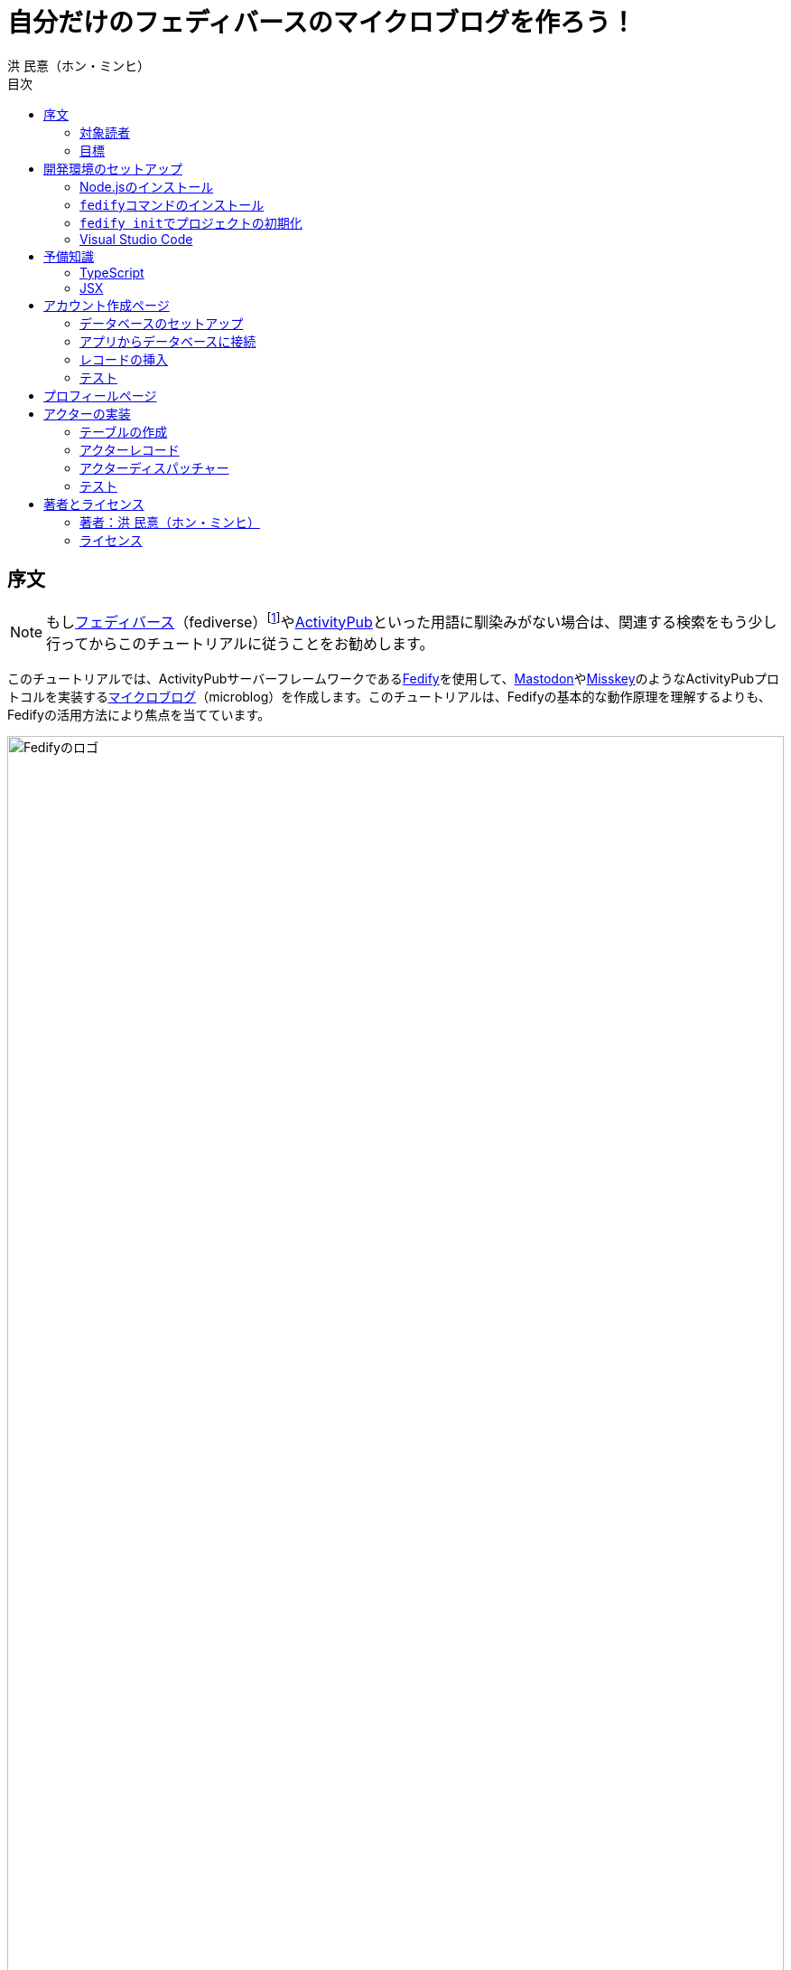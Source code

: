= 自分だけのフェディバースのマイクロブログを作ろう！
洪 民憙（ホン・ミンヒ）
:doctype: book
:lang: ja
:scripts: cjk
:experimental:
:toc:
:toc-title: 目次
:imagesdir: ./images

== 序文

NOTE: もしlink:https://ja.wikipedia.org/wiki/Fediverse[フェディバース]（fediverse）footnote:[Mastodon、Misskey、Lemmy、Pixelfed、PeerTubeなど、フェディバースのネットワークのいくつかはすでにご存知かもしれない。]やlink:https://activitypub.rocks/[ActivityPub]といった用語に馴染みがない場合は、関連する検索をもう少し行ってからこのチュートリアルに従うことをお勧めします。

このチュートリアルでは、ActivityPubサーバーフレームワークであるlink:https://fedify.dev/[Fedify]を使用して、link:https://joinmastodon.org/ja[Mastodon]やlink:https://misskey-hub.net/ja/[Misskey]のようなActivityPubプロトコルを実装するlink:https://ja.wikipedia.org/wiki/%E3%83%9F%E3%83%8B%E3%83%96%E3%83%AD%E3%82%B0[マイクロブログ]（microblog）を作成します。このチュートリアルは、Fedifyの基本的な動作原理を理解するよりも、Fedifyの活用方法により焦点を当てています。

.Fedifyのロゴ
image::logo.svg[Fedifyのロゴ,width=100%,align=center]

Fedifyは、ActivityPubやその他の標準規格（総称して「フェディバース」と呼ばれる）を利用した連合サーバーアプリを作る為のTypeScriptライブラリです。連合サーバーアプリを作る際の複雑さやボイラプレートコードを排除し、ビジネスロジックやユーザーエクスペリエンスに集中できる様にすることを目的としています。

Fedifyプロジェクトについてもっとお知りになりたい方は、以下の資料をご覧ください：

- ウェブサイト：<https://fedify.dev/>
- GitHub：<https://github.com/dahlia/fedify>
- APIリファレンス：<https://jsr.io/@fedify/fedify>
- 使用例：<https://github.com/dahlia/fedify/tree/main/examples>

ご質問、ご提案、フィードバックなどございましたら、お気軽にlink:https://github.com/dahlia/fedify/discussions[GitHub Discussions]にご参加いただくか、フェディバースのlink:https://hollo.social/@fedify[@fedify@hollo.social]（日本語対応）までご連絡ください！

=== 対象読者

このチュートリアルは、Fedifyを学んでActivityPubサーバーソフトウェアを作ってみたい方を対象としています。

HTMLやHTTPを使用してウェブアプリケーションを作成した経験があり、コマンドラインインターフェース、SQL、JSON、基本的なJavaScriptなどを理解していることを前提としています。ただし、TypeScriptやJSX、ActivityPub、Fedifyについては、このチュートリアルで必要な範囲で説明しますので、知らなくても大丈夫です。

ActivityPubソフトウェアを作成した経験は必要ありませんが、MastodonやMisskeyのようなActivityPubソフトウェアを少なくとも1つは使用したことがあることを想定しています。そうすることで、私たちが何を作ろうとしているのかをイメージしやすくなります。

=== 目標

このチュートリアルでは、Fedifyを使用してActivityPubを通じて他の連合ソフトウェアやサービスと通信可能な個人用マイクロブログを作成します。このソフトウェアには以下の機能が含まれます：

- ユーザーは1つのアカウントのみ作成できます。
- フェディバース内の他のアカウントがユーザーをフォローできます。
- フォロワーはユーザーのフォローを開始したり、やめたりできます。
- ユーザーは自分のフォロワーリストを閲覧できます。
- ユーザーは投稿を作成できます。
- ユーザーの投稿はフェディバース内のフォロワーに表示されます。
- ユーザーはフェディバース内の他のアカウントをフォローできます。
- ユーザーは自分がフォローしているアカウントのリストを閲覧できます。
- ユーザーは自分がフォローしているアカウントが作成した投稿を時系列順のリストで閲覧できます。

チュートリアルを単純化するために、以下の機能制約を設けています：

- アカウントプロフィール（自己紹介文、画像など）は設定できません。
- 一度作成したアカウントは削除できません。
- 一度投稿した内容は編集や削除ができません。
- 一度フォローした他のアカウントのフォローを解除することはできません。
- いいね、共有、コメント機能はありません。
- 検索機能はありません。
- 認証や権限チェックなどのセキュリティ機能はありません。

もちろん、チュートリアルを最後まで進めた後で機能を追加することは自由です。それは良い練習になるでしょう。

完成したソースコードはlink:https://github.com/dahlia/microblog[GitHubリポジトリ]にアップロードされており、各実装段階に応じてコミットが分かれていますので、参考にしてください。

== 開発環境のセットアップ

=== Node.jsのインストール

FedifyはJavaScriptランタイムとしてlink:https://deno.com/[Deno]、link:https://bun.sh/[Bun]、link:https://nodejs.org/[Node.js]の3つをサポートしています。その中でもNode.jsが最も広く使われているため、このチュートリアルではNode.jsを基準に説明を進めていきます。

TIP: JavaScriptランタイムとは、JavaScriptコードを実行するプラットフォームのことです。ウェブブラウザもJavaScriptランタイムの一つであり、コマンドラインやサーバーではNode.jsなどが広く使われています。最近ではlink:https://workers.cloudflare.com/[Cloudflare Workers]のようなクラウドエッジ機能もJavaScriptランタイムの一つとして注目を集めています。

Fedifyを使用するにはNode.js 20.0.0以上のバージョンが必要です。link:https://nodejs.org/ja/download/package-manager[様々なインストール方法]がありますので、自分に最適な方法でNode.jsをインストールしてください。

Node.jsがインストールされると、``node``コマンドと``npm``コマンドが使えるようになります：

[source,console]
----
$ node --version
$ npm --version
----

=== ``fedify``コマンドのインストール

Fedifyプロジェクトをセットアップするために、``fedify``コマンドをシステムにインストールする必要があります。link:https://fedify.dev/cli#installation[複数のインストール方法]がありますが、``npm``コマンドを使用するのが最も簡単です：

[source,console]
----
$ npm install -g @fedify/cli
----

インストールが完了したら、``fedify``コマンドが使用可能かどうか確認しましょう。以下のコマンドで``fedify``コマンドのバージョンを確認できます。

[source,console]
----
$ fedify --version
----

表示されたバージョン番号が1.0.0以上であることを確認してください。それより古いバージョンだと、このチュートリアルを正しく進めることができません。

=== ``fedify init``でプロジェクトの初期化

新しいFedifyプロジェクトを開始するために、作業ディレクトリのパスを決めましょう。このチュートリアルでは__microblog__と名付けることにします。``fedify init``コマンドの後にディレクトリパスを指定して実行します（ディレクトリがまだ存在しなくても大丈夫です）：

[source,console]
----
$ fedify init microblog
----

``fedify init``コマンドを実行すると、以下のような質問プロンプトが表示されます。順番にmenu:Node.js[npm > Hono > In-memory > In-process]を選択します：

[listing]
----
             ___      _____        _ _  __
            /'_')    |  ___|__  __| (_)/ _|_   _
     .-^^^-/  /      | |_ / _ \/ _` | | |_| | | |
   __/       /       |  _|  __/ (_| | |  _| |_| |
  <__.|_|-|_|        |_|  \___|\__,_|_|_|  \__, |
                                           |___/

? Choose the JavaScript runtime to use
  Deno
  Bun
❯ Node.js

? Choose the package manager to use
❯ npm
  Yarn
  pnpm

? Choose the web framework to integrate Fedify with
  Bare-bones
  Fresh
❯ Hono
  Express
  Nitro

? Choose the key-value store to use for caching
❯ In-memory
  Redis
  PostgreSQL
  Deno KV

? Choose the message queue to use for background jobs
❯ In-process
  Redis
  PostgreSQL
  Deno KV
----

NOTE: Fedifyはフルスタックフレームワークではなく、ActivityPubサーバーの実装に特化したフレームワークです。したがって、他のウェブフレームワークと一緒に使用することを前提に設計されています。このチュートリアルでは、ウェブフレームワークとしてlink:https://hono.dev/[Hono]を採用し、Fedifyと共に使用します。

しばらくすると、作業ディレクトリ内に以下のような構造でファイルが生成されるのが確認できます：

* _.vscode/_ — Visual Studio Code関連の設定
** _extensions.json_ — Visual Studio Code推奨拡張機能
** _settings.json_ — Visual Studio Code設定
* _node_modules/_ — 依存パッケージがインストールされるディレクトリ（内容省略）
* _src/_ — ソースコード
** _app.tsx_ — ActivityPubと関係ないサーバー
** _federation.ts_ — ActivityPubサーバー
** _index.ts_ — エントリーポイント
** _logging.ts_ — ロギング設定
* _biome.json_ — フォーマッターおよびリント設定
* _package.json_ — パッケージメタデータ
* _tsconfig.json_ — TypeScript設定

想像できると思いますが、JavaScriptではなくTypeScriptを使用するため、__.js__ファイルではなく__.ts__および__.tsx__ファイルがあります。

生成されたソースコードは動作するデモです。まずはこの状態で正常に動作するか確認しましょう：

[source,console]
$ npm run dev

上記のコマンドを実行すると、kbd:[Ctrl+C]キーを押すまでサーバーが実行されたままになります：

[listing]
Server started at http://0.0.0.0:8000

サーバーが実行された状態で、新しいターミナルタブを開き、以下のコマンドを実行します：

[source,console]
$ fedify lookup http://localhost:8000/users/john

上記のコマンドは、ローカルで起動したActivityPubサーバーの1つのアクター（actor）を照会したものです。ActivityPubにおいて、アクターは様々なActivityPubサーバー間でアクセス可能なアカウントだと考えてください。

以下のような結果が出力されれば正常です：

[listing]
✔ Looking up the object...
Person {
  id: URL "http://localhost:8000/users/john",
  name: "john",
  preferredUsername: "john"
}

この結果から、__/users/john__パスに位置するアクターオブジェクトの種類が``Person``であり、そのIDが__http://localhost:8000/users/john__、名前が__john__、ユーザー名も__john__であることがわかります。

[TIP]
====
``fedify lookup``はActivityPubオブジェクトを照会するコマンドです。これはMastodonで該当URIを検索するのと同じ動作をします。（もちろん、現在皆さんのサーバーはローカルでのみアクセス可能なため、まだMastodonで検索しても結果は表示されません）

``fedify lookup``コマンドよりも``curl``を好む場合は、以下のコマンドでもアクター照会が可能です（``-H``オプションで``Accept``ヘッダーを一緒に送信することに注意してください）：

[source,console]
$ curl -H"Accept: application/activity+json" http://localhost:8000/users/john

ただし、上記のように照会すると、その結果は人間の目で確認しにくいJSON形式になります。システムに``jq``コマンドもインストールされている場合は、``curl``と``jq``を組み合わせて使用することもできます：

[source,console]
$ curl -H"Accept: application/activity+json" http://localhost:8000/users/john | jq .
====

=== Visual Studio Code

https://code.visualstudio.com/[Visual Studio Code]が皆さんのお気に入りのエディタでない可能性もあります。しかし、このチュートリアルを進める間はVisual Studio Codeを使用することをお勧めします。なぜなら、TypeScriptを使用する必要があり、Visual Studio Codeは現存する最も便利で優れたTypeScript IDEだからです。また、生成されたプロジェクトセットアップにはすでにVisual Studio Codeの設定が整っているため、フォーマッターやリントなどと格闘する必要もありません。

CAUTION: Visual Studioと混同しないようにしてください。Visual Studio CodeとVisual Studioはブランドを共有しているだけで、まったく異なるソフトウェアです。

https://code.visualstudio.com/docs/setup/setup-overview[Visual Studio Codeをインストール]した後、menu:ファイル[フォルダを開く…]メニューをクリックして作業ディレクトリを読み込んでください。

右下に「このリポジトリ 用のおすすめ拡張機能 'Biome' 拡張機能 提供元: biomejs をインストールしますか?」と尋ねるウィンドウが表示された場合は、btn:[インストール]ボタンをクリックしてその拡張機能をインストールしてください。この拡張機能をインストールすると、TypeScriptコードを作成する際にインデントや空白など、コードスタイルと格闘する必要がなく、自動的にコードがフォーマットされます。

TIP: 熱心なEmacsまたはVimユーザーの場合、使い慣れたお気に入りのエディタを使用することを止めはしません。ただし、TypeScript LSPの設定は確認しておくことをお勧めします。TypeScript LSPの設定の有無により、生産性に大きな差が出るからです。

== 予備知識

=== TypeScript

コードを修正する前に、簡単にTypeScriptについて触れておきましょう。すでにTypeScriptに慣れている方は、この章をスキップしても構いません。

TypeScriptはJavaScriptに静的型チェックを追加したものです。TypeScriptの文法はJavaScriptの文法とほぼ同じですが、変数や関数の文法に型を指定できるという大きな違いがあります。型指定は変数やパラメータの後にコロン（`:`）をつけて表します。

例えば、次のコードは``foo``変数が文字列（`string`）であることを示しています：

[source,typescript]
let foo: string;

上記のように宣言された``foo``変数に文字列以外の型の値を代入しようとすると、Visual Studio Codeが**実行する前に**赤い下線を引いて型エラーを表示します：

[source,typescript]
----
foo = 123;  // <1>
----
<1> ts(2322): 型 'number' を型 'string' に割り当てることはできません。

コーディング中に赤い下線が表示されたら、無視せずに対処してください。無視してプログラムを実行すると、その部分で実際にエラーが発生する可能性が高いです。

TypeScriptでコーディングをしていて最も頻繁に遭遇する型エラーは、``null``の可能性があるエラーです。例えば、次のコードでは``bar``変数が文字列（`string`）である可能性もあれば``null``である可能性もある（`string | null`）と示されています：

[source,typescript]
const bar: string | null = someFunction();

この変数の内容から最初の文字を取り出そうとして、次のようなコードを書くとどうなるでしょうか：

[source,typescript]
----
const firstChar = bar.charAt(0);  // <1>
----
<1> ts(18047): 'bar' は 'null' の可能性があります。

上記のように型エラーが発生します。``bar``が場合によっては``null``である可能性があり、その場合に``null.charAt(0)``を呼び出すとエラーが発生する可能性があるため、コードを修正するよう指摘しています。このような場合、以下のように``null``の場合の処理を追加する必要があります：

[source,typescript]
const firstChar = bar === null ? "" : bar.charAt(0);

このように、TypeScriptはコーディング時に気づかなかった場合の数を想起させ、バグを未然に防ぐのに役立ちます。

また、TypeScriptの副次的な利点の一つは、自動補完が機能することです。例えば、``foo.``まで入力すると、文字列オブジェクトが持つメソッドのリストが表示され、その中から選択できます。これにより、一々ドキュメントを確認しなくても迅速にコーディングが可能になります。

このチュートリアルを進めながら、TypeScriptの魅力も一緒に感じていただければと思います。何より、FedifyはTypeScriptと一緒に使用したときに最も良い体験が得られるのです。

TIP: TypeScriptをしっかりじっくり学びたい場合は、公式のlink:https://www.typescriptlang.org/docs/handbook/intro.html[TypeScriptハンドブック]（英語）を読むことをお勧めします。全部読むのに約30分ほどかかります。

=== JSX

JSXはJavaScriptコード内にXMLまたはHTMLを挿入できるようにするJavaScriptの文法拡張です。TypeScriptでも使用でき、その場合はTSXと呼ぶこともあります。このチュートリアルでは、すべてのHTMLをJSX文法を通じてJavaScriptコード内に記述します。JSXにすでに慣れている方は、この章をスキップして構いません。

例えば、以下のコードは``<div>``要素が最上位にあるHTMLツリーを``html``変数に代入します：

[source,tsx]
const html = <div>
  <p id="greet">こんにちは、<strong>JSX</strong>！</p>
</div>;

中括弧を使用してJavaScript式を挿入することも可能です（以下のコードは、もちろん``getName()``関数が存在すると仮定しています）：

[source,tsx]
const html = <div title={"こんにちは、" + getName() + "！"}>
  <p id="greet">こんにちは、<strong>{getName()}</strong>！</p>
</div>;

JSXの特徴の1つは、コンポーネント（component）と呼ばれる独自のタグを定義できることです。コンポーネントは普通のJavaScript関数として定義できます。例えば、以下のコードは``<Container>``コンポーネントを定義して使用する方法を示しています（コンポーネント名は一般的にPascalCaseスタイルに従います）：

[source,tsx]
----
import type { FC } from "hono/jsx";

function getName() {
  return "JSX";
}

interface ContainerProps {
  name: string;
}

const Container: FC<ContainerProps> = (props) => {
  return <div title={"こんにちは、" + props.name + "！"}>{props.children}</div>;
};

const html = <Container name={getName()}>
  <p id="greet">こんにちは、<strong>{getName()}</strong>！</p>
</Container>;
----

上記のコードで``FC``は、我々が使用するウェブフレームワークであるlink:https://hono.dev/[Hono]が提供するもので、コンポーネントの型を定義するのに役立ちます。``FC``はlink:https://www.typescriptlang.org/docs/handbook/2/generics.html[ジェネリック型]（generic type）で、``FC<ContainerProps>``のように山括弧内に入る型が型引数です。ここでは型引数としてプロップ（props）の形式を指定しています。プロップとは、コンポーネントに渡すパラメータのことを指します。上記のコードでは、``<Container>``コンポーネントのプロップ形式として``ContainerProps``インターフェースを宣言して使用しています。

[NOTE]
====
ジェネリック型の型引数は複数になる場合があり、カンマで各引数を区切ります。例えば、``Foo<A, B>``はジェネリック型``Foo``に型引数``A``と``B``を適用したものです。

また、ジェネリック関数というものもあり、``someFunction<A, B>(foo, bar)``のように表記します。

型引数が1つの場合、型引数を囲む山括弧がXML/HTMLタグのように見えますが、JSXの機能とは無関係です。

- `FC<ContainerProps>`：ジェネリック型``FC``に型引数``ContainerProps``を適用したもの。
- `<Container>`：``<Container>``という名前のコンポーネントタグを開いたもの。``</Container>``で閉じる必要があります。
====

プロップとして渡されるもののうち、``children``は特に注目する必要があります。これはコンポーネントの子要素が``children``プロップとして渡されるためです。結果として、上記のコードで``html``変数には``<div title="こんにちは、JSX！"><p id="greet">こんにちは、<strong>JSX</strong>！</p></div>``というHTMLツリーが代入されることになります。

TIP: JSXはReactプロジェクトで発明され、広く使用され始めました。JSXについて詳しく知りたい場合は、Reactのドキュメントのlink:https://ja.react.dev/learn/writing-markup-with-jsx[JSXでマークアップを記述する]およびlink:https://ja.react.dev/learn/javascript-in-jsx-with-curly-braces[JSXに波括弧でJavaScriptを含める]セクションを読んでみてください。

== アカウント作成ページ

さて、本格的な開発に取り掛かりましょう。

最初に作成するのはアカウント作成ページです。アカウントを作成しないと投稿もできず、他のアカウントをフォローすることもできませんからね。まずは見える部分から作り始めましょう。

まず、__src/views.tsx__ファイルを作成します。そして、そのファイル内にJSXで``<Layout>``コンポーネントを定義します：

[source,tsx]
----
import type { FC } from "hono/jsx";

export const Layout: FC = (props) => (
  <html lang="en">
    <head>
      <meta charset="utf-8" />
      <meta name="viewport" content="width=device-width, initial-scale=1" />
      <meta name="color-scheme" content="light dark" />
      <title>Microblog</title>
      <link
        rel="stylesheet"
        href="https://cdn.jsdelivr.net/npm/@picocss/pico@2/css/pico.min.css"
      />
    </head>
    <body>
      <main class="container">{props.children}</main>
    </body>
  </html>
);
----

デザインに多くの時間を費やさないために、link:https://picocss.com/[Pico CSS]というCSSフレームワークを使用することにします。

TIP: 変数やパラメータの型をTypeScriptの型チェッカーが推論できる場合、上記の``props``のように型表記を省略しても問題ありません。このように型表記が省略されている場合でも、Visual Studio Codeで変数名にマウスカーソルを合わせると、その変数がどの型であるかを確認できます。

次に、同じファイル内でレイアウトの中に入る``<SetupForm>``コンポーネントを定義します：

[source,tsx]
----
export const SetupForm: FC = () => (
  <>
    <h1>Set up your microblog</h1>
    <form method="post" action="/setup">
      <fieldset>
        <label>
          Username{" "}
          <input
            type="text"
            name="username"
            required
            maxlength={50}
            pattern="^[a-z0-9_\-]+$"
          />
        </label>
      </fieldset>
      <input type="submit" value="Setup" />
    </form>
  </>
);
----

JSXでは最上位に1つの要素しか置けませんが、``<SetupForm>``コンポーネントでは``<h1>``と``<form>``の2つの要素を最上位に置いています。そのため、これを1つの要素のようにまとめるために、空のタグの形の``<>``と``</>``で囲んでいます。これをフラグメント（fragment）と呼びます。

定義したコンポーネントを組み合わせて使用する番です。__src/app.tsx__ファイルで、先ほど定義した2つのコンポーネントを``import``します：

[source,typescript]
import { Layout, SetupForm } from "./views.tsx";

そして、__/setup__ページで先ほど作成したアカウント作成フォームを表示します：

[source,tsx]
app.get("/setup", (c) =>
  c.html(
    <Layout>
      <SetupForm />
    </Layout>,
  ),
);

さて、それではウェブブラウザで<http://localhost:8000/setup>ページを開いてみましょう。以下のような画面が表示されれば正常です：

.アカウント作成ページ
image::account-creation-page.png[アカウント作成ページ,align=center]

NOTE: JSXを使用するには、ソースファイルの拡張子が__.jsx__または__.tsx__である必要があります。この章で編集した2つのファイルの拡張子がどちらも__.tsx__であることに注意してください。

=== データベースのセットアップ

さて、見える部分を実装したので、次は動作を実装する番です。アカウント情報を保存する場所が必要ですが、link:https://www.sqlite.org/[SQLite]を使用することにしましょう。SQLiteは小規模なアプリケーションに適したリレーショナルデータベースです。

まずはアカウント情報を格納するテーブルを定義しましょう。今後、すべてのテーブル定義は__src/schema.sql__ファイルに記述することにします。アカウント情報は``users``テーブルに格納します：

[source,sql]
----
CREATE TABLE IF NOT EXISTS users (
  id       INTEGER NOT NULL PRIMARY KEY CHECK (id = 1),
  username TEXT    NOT NULL UNIQUE      CHECK (trim(lower(username)) = username
                                               AND username <> ''
                                               AND length(username) <= 50)
);
----

我々が作成するマイクロブログは1つのアカウントしか作成できないので、主キーである``id``カラムが``1``以外の値を許可しないように制約をかけました。これにより、``users``テーブルには2つ以上のレコードを格納できなくなります。また、アカウントIDを格納する``username``カラムが空の文字列や長すぎる文字列を許可しないように制約を設けました。

では、``users``テーブルを作成するために__src/schema.sql__ファイルを実行する必要があります。そのためには``sqlite3``コマンドが必要ですが、link:https://www.sqlite.org/download.html[SQLiteのウェブサイトからダウンロードするか]、各プラットフォームのパッケージマネージャーでインストールできます。macOSの場合は、オペレーティングシステムに組み込まれているので、別途ダウンロードする必要はありません。直接ダウンロードする場合は、オペレーティングシステムに合った__sqlite-tools-*.zip__ファイルをダウンロードして解凍してください。パッケージマネージャーを使用する場合は、次のコマンドでインストールすることもできます：

[source,console]
----
$ sudo apt install sqlite3  # <1>
$ sudo dnf install sqlite   # <2>
$ choco install sqlite  # <3>
$ scoop install sqlite  # <4>
$ winget install SQLite.SQLite  # <5>
----
<1> DebianおよびUbuntu
<2> FedoraおよびRHEL
<3> Chocolatey
<4> Scoop
<5> Windows Package Manager

さて、``sqlite3``コマンドの準備ができたら、これを使用してデータベースファイルを作成しましょう：

[source,console]
$ sqlite3 microblog.sqlite3 < src/schema.sql

上記のコマンドを実行すると__microblog.sqlite3__ファイルが作成され、この中にSQLiteデータが保存されます。

=== アプリからデータベースに接続

これで、私たちが作成するアプリからSQLiteデータベースを使用するだけになりました。Node.jsでSQLiteデータベースを使用するには、SQLiteドライバーライブラリが必要です。ここではlink:https://github.com/WiseLibs/better-sqlite3[better-sqlite3]パッケージを使用することにします。パッケージは``npm``コマンドで簡単にインストールできます：

[source,console]
$ npm add better-sqlite3
$ npm add --save-dev @types/better-sqlite3

[TIP]
====
https://www.npmjs.com/package/@types/better-sqlite3[@types/better-sqlite3]パッケージは、TypeScript用にbetter-sqlite3パッケージのAPIに関する型情報を含んでいます。このパッケージをインストールすることで、Visual Studio Codeで編集する際に自動補完や型チェックが可能になります。

このように、@types/スコープ内にあるパッケージをlink:https://github.com/DefinitelyTyped/DefinitelyTyped[Definitely Typed]パッケージと呼びます。あるライブラリがTypeScriptで書かれていない場合、コミュニティが型情報を追加して作成したパッケージです。
====

パッケージをインストールしたので、このパッケージを使用してデータベースに接続するコードを書きましょう。__src/db.ts__という新しいファイルを作成し、以下のようにコーディングします：

[source,typescript]
----
import Database from "better-sqlite3";

const db = new Database("microblog.sqlite3");
db.pragma("journal_mode = WAL");
db.pragma("foreign_keys = ON");

export default db;
----

[TIP]
====
参考までに、``db.pragma()``関数を通じて設定した内容は以下のような効果があります：

- https://www.sqlite.org/wal.html[`journal_mode = WAL`]：SQLiteでアトミックなコミットとロールバックを実装する方法としてlink:https://ja.wikipedia.org/wiki/%E3%83%AD%E3%82%B0%E5%85%88%E8%A1%8C%E6%9B%B8%E3%81%8D%E8%BE%BC%E3%81%BF[ログ先行書き込み]モードを採用します。このモードは、デフォルトのlink:https://www.sqlite.org/lockingv3.html#rollback[ロールバックジャーナル]モードに比べて、ほとんどの場合でパフォーマンスが優れています。
- https://www.sqlite.org/foreignkeys.html[`foreign_keys = ON`]：SQLiteではデフォルトで外部キー制約をチェックしません。この設定をオンにすると外部キー制約をチェックするようになり、データの整合性を保つのに役立ちます。
====

そして、``users``テーブルに保存されるレコードをJavaScriptで表現する型を宣言しましょう。__src/schema.ts__ファイルを作成し、以下のように``User``型を定義します：

[source,typescript]
export interface User {
  id: number;
  username: string;
}

=== レコードの挿入

データベースに接続したので、レコードを挿入する番です。

まず__src/app.tsx__ファイルを開き、レコード挿入に使用する``db``オブジェクトと``User``型を``import``します：

[source,typescript]
import db from "./db.ts";
import type { User } from "./schema.ts";

``POST /setup``ハンドラを実装します：

[source,typescript]
----
app.post("/setup", async (c) => {
  // アカウントが既に存在するか確認
  const user = db.prepare<unknown[], User>("SELECT * FROM users LIMIT 1").get();
  if (user != null) return c.redirect("/");

  const form = await c.req.formData();
  const username = form.get("username");
  if (typeof username !== "string" || !username.match(/^[a-z0-9_-]{1,50}$/)) {
    return c.redirect("/setup");
  }
  db.prepare("INSERT INTO users (username) VALUES (?)").run(username);
  return c.redirect("/");
});
----

先ほど作成した``GET /setup``ハンドラにもアカウントが既に存在するかチェックするコードを追加します：

[source,tsx,highlight=2..4]
----
app.get("/setup", (c) => {
  // アカウントが既に存在するか確認
  const user = db.prepare<unknown[], User>("SELECT * FROM users LIMIT 1").get();
  if (user != null) return c.redirect("/");

  return c.html(
    <Layout>
      <SetupForm />
    </Layout>,
  );
});
----

=== テスト

これでアカウント作成機能がひととおり実装されたので、実際に使ってみましょう。ウェブブラウザで<http://localhost:8000/setup>ページを開いてアカウントを作成してください。このチュートリアルでは、これ以降、ユーザー名として__johndoe__を使用したと仮定します。作成できたら、SQLiteデータベースにレコードが正しく挿入されたか確認もしてみましょう：

[source,console]
$ echo "SELECT * FROM users;" | sqlite3 -table microblog.sqlite3

レコードが正しく挿入されていれば、以下のような出力が表示されるはずです（もちろん、``johndoe``は皆さんが入力したユーザー名によって異なります）：

[cols="1,1"]
|===
| `id` | `username`

| `1`
| `johndoe`
|===

== プロフィールページ

これでアカウントが作成されたので、アカウント情報を表示するプロフィールページを実装しましょう。表示する情報はほとんどありませんが。

今回も見える部分から作業を始めましょう。__src/views.tsx__ファイルに``<Profile>``コンポーネントを定義します：

[source,tsx]
----
export interface ProfileProps {
  name: string;
  handle: string;
}

export const Profile: FC<ProfileProps> = ({ name, handle }) => (
  <>
    <hgroup>
      <h1>{name}</h1>
      <p style="user-select: all;">{handle}</p>
    </hgroup>
  </>
);
----

そして__src/app.tsx__ファイルで定義したコンポーネントを``import``します：

[source,typescript]
import { Layout, Profile, SetupForm } from "./views.tsx";

そして``<Profile>``コンポーネントを表示する``GET /users/{username}``ハンドラを追加します：

[source,tsx]
----
app.get("/users/:username", async (c) => {
  const user = db
    .prepare<unknown[], User>("SELECT * FROM users WHERE username = ?")
    .get(c.req.param("username"));
  if (user == null) return c.notFound();

  const url = new URL(c.req.url);
  const handle = `@${user.username}@${url.host}`;
  return c.html(
    <Layout>
      <Profile name={user.username} handle={handle} />
    </Layout>,
  );
});
----

ここまでできたらテストをしてみましょう。ウェブブラウザで<http://localhost:8000/users/johndoe>ページを開いてみてください（アカウント作成時にユーザー名を``johndoe``にした場合。そうでない場合はURLを変更する必要があります）。以下のような画面が表示されるはずです：

.プロフィールページ
image::profile-page.png[プロフィールページ,align=center]

[TIP]
====
フェディバースハンドル（fediverse handle）、略してハンドルとは、フェディバース内でアカウントを指す一意なアドレスのようなものです。例えば``+@hongminhee@fedibird.com+``のような形をしています。メールアドレスに似た形をしていますが、実際の構成もメールアドレスに似ています。最初に``@``が来て、その後に名前、そして再び``@``が来た後、最後にアカウントが属するサーバーのドメイン名が来ます。時々、最初の``@``が省略されることもあります。

技術的には、ハンドルはlink:https://datatracker.ietf.org/doc/html/rfc7033[WebFinger]とlink:https://datatracker.ietf.org/doc/html/rfc7565[`acct:` URI形式]という2つの標準で実装されています。Fedifyがこれを実装しているため、このチュートリアルを進める間は実装の詳細を知らなくても大丈夫です。
====

== アクターの実装

ActivityPubは、その名前が示すように、アクティビティ（activity）を送受信するプロトコルです。投稿、投稿の編集、投稿の削除、投稿へのいいね、コメントの追加、プロフィールの編集…ソーシャルメディアで起こるすべての出来事をアクティビティとして表現します。

そして、すべてのアクティビティはアクター（actor）からアクターへ送信されます。例えば、山田太郎が投稿を作成すると、「投稿作成」（`Create(Note)`）アクティビティが山田太郎から山田太郎のフォロワーたちに送信されます。その投稿に佐藤花子がいいねをすると、「いいね」（`Like`）アクティビティが佐藤花子から山田太郎に送信されます。

したがって、ActivityPubを実装する最初のステップはアクターを実装することです。

``fedify init``コマンドで生成されたデモアプリには既にとてもシンプルなアクターが実装されていますが、MastodonやMisskeyなどの実際のソフトウェアと通信するためには、アクターをもう少しきちんと実装する必要があります。

まずは、現在の実装を一度見てみましょう。__src/federation.ts__ファイルを開いてみましょう：

[source,typescript,highlight=12..18]
----
import { Person, createFederation } from "@fedify/fedify";
import { InProcessMessageQueue, MemoryKvStore } from "@fedify/fedify";
import { getLogger } from "@logtape/logtape";

const logger = getLogger("microblog");

const federation = createFederation({
  kv: new MemoryKvStore(),
  queue: new InProcessMessageQueue(),
});

federation.setActorDispatcher("/users/{identifier}", async (ctx, identifier) => {
  return new Person({
    id: ctx.getActorUri(identifier),
    preferredUsername: identifier,
    name: identifier,
  });
});

export default federation;
----

注目すべき部分は``setActorDispatcher()``メソッドです。このメソッドは、他のActivityPubソフトウェアが我々が作成したサーバーのアクターを照会する際に使用するURLとその動作を定義します。例えば、先ほど我々が行ったように__/users/johndoe__を照会すると、コールバック関数の``identifier``パラメータに``"johndoe"``という文字列値が入ってきます。そして、コールバック関数は``Person``クラスのインスタンスを返して、照会されたアクターの情報を伝達します。

``ctx``パラメータには``Context``オブジェクトが渡されますが、これはActivityPubプロトコルに関連する様々な機能を含むオブジェクトです。例えば、上記のコードで使用されている``getActorUri()``メソッドは、パラメータとして渡された``identifier``を含むアクターの一意なURIを返します。このURIは``Person``オブジェクトの一意な識別子として使用されています。

実装コードを見ればわかるように、現在は__/users/__パスの後にどのようなハンドルが来ても、呼び出されたままのアクター情報を**作り出して**返しています。しかし、我々が望むのは実際に登録されているアカウントについてのみ照会できるようにすることです。この部分をデータベースに存在するアカウントについてのみ返すように修正しましょう。

=== テーブルの作成

``actors``テーブルを作成する必要があります。このテーブルは、現在のインスタンスサーバーのアカウントのみを含む``users``テーブルとは異なり、連合されるサーバーに属するリモートアクターも含みます。テーブルは次のようになります。__src/schema.sql__ファイルに次のSQLを追加してください：

[source,sql]
----
CREATE TABLE IF NOT EXISTS actors (
  id               INTEGER NOT NULL PRIMARY KEY,
  user_id          INTEGER          REFERENCES users (id),
  uri              TEXT    NOT NULL UNIQUE CHECK (uri <> ''),
  handle           TEXT    NOT NULL UNIQUE CHECK (handle <> ''),
  name             TEXT,
  inbox_url        TEXT    NOT NULL UNIQUE CHECK (inbox_url LIKE 'https://%'
                                                  OR inbox_url LIKE 'http://%'),
  shared_inbox_url TEXT                    CHECK (shared_inbox_url
                                                  LIKE 'https://%'
                                                  OR shared_inbox_url
                                                  LIKE 'http://%'),
  url              TEXT                    CHECK (url LIKE 'https://%'
                                                  OR url LIKE 'http://%'),
  created          TEXT    NOT NULL DEFAULT (CURRENT_TIMESTAMP)
                                           CHECK (created <> '')
);
----

- ``user_id``カラムは``users``カラムと連携するための外部キーです。該当レコードがリモートアクターを表す場合は``NULL``が入りますが、現在のインスタンスサーバーのアカウントの場合は該当アカウントの``users.id``値が入ります。

- ``uri``カラムはアクターIDと呼ばれるアクターの一意なURIを含みます。アクターを含むすべてのActivityPubオブジェクトはURI形式の一意なIDを持ちます。したがって、空にすることはできず、重複もできません。

- ``handle``カラムは``+@johndoe@example.com+``形式のフェディバースハンドルを含みます。同様に、空にすることはできず、重複もできません。

- ``name``カラムはUIに表示される名前を含みます。通常はフルネームやニックネームが入ります。ただし、ActivityPub仕様に従い、このカラムは空になる可能性があります。

- ``inbox_url``カラムは該当アクターのインボックス（inbox）URLを含みます。インボックスが何であるかについては後で詳しく説明しますが、現時点ではアクターに必須で存在しなければならないということだけ覚えておいてください。このカラムも空にすることはできず、重複もできません。

- ``shared_inbox_url``カラムは該当アクターの共有インボックス（shared inbox）URLを含みます。これについても後で詳しく説明します。必須ではないため、空になる可能性があり、カラム名の通り他のアクターと同じ共有インボックスURLを共有することもできます。

- ``url``カラムは該当アクターのプロフィールURLを含みます。プロフィールURLとは、ウェブブラウザで開いて見ることができるプロフィールページのURLを意味します。アクターのIDとプロフィールURLが同じ場合もありますが、サービスによって異なる場合もあるため、その場合にこのカラムにプロフィールURLを含めます。空になる可能性があります。

- ``created``カラムはレコードが作成された時点を記録します。空にすることはできず、デフォルトで挿入時点の時刻が記録されます。

さて、これで__src/schema.sql__ファイルを__microblog.sqlite3__データベースファイルに適用しましょう：

[source,console]
$ sqlite3 microblog.sqlite3 < src/schema.sql

TIP: 先ほど``users``テーブルを定義する際に``CREATE TABLE IF NOT EXISTS``文を使用したため、何度実行しても問題ありません。

そして、``actors``テーブルに保存されるレコードをJavaScriptで表現する型も__src/schema.ts__に定義します：

[source,typescript]
export interface Actor {
  id: number;
  user_id: number | null;
  uri: string;
  handle: string;
  name: string | null;
  inbox_url: string;
  shared_inbox_url: string | null;
  url: string | null;
  created: string;
}

=== アクターレコード

現在``users``テーブルにレコードが1つありますが、これと対応するレコードが``actors``テーブルにはありません。アカウントを作成する際に``actors``テーブルにレコードを追加しなかったためです。アカウント作成コードを修正して``users``と``actors``の両方にレコードを追加するようにする必要があります。

まず__src/views.tsx__にある``SetupForm``で、ユーザー名と一緒に``actors.name``カラムに入れる名前も入力を受け付けるようにしましょう：

[source,tsx,highlight=16..18]
export const SetupForm: FC = () => (
  <>
    <h1>Set up your microblog</h1>
    <form method="post" action="/setup">
      <fieldset>
        <label>
          Username{" "}
          <input
            type="text"
            name="username"
            required
            maxlength={50}
            pattern="^[a-z0-9_\-]+$"
          />
        </label>
        <label>
          Name <input type="text" name="name" required />
        </label>
      </fieldset>
      <input type="submit" value="Setup" />
    </form>
  </>
);

先ほど定義した``Actor``型を__src/app.tsx__で``import``します：

[source,typescript]
import type { Actor, User } from "./schema.ts";

これで入力された名前をはじめ、必要な情報を``actors``テーブルのレコードとして作成するコードを``POST /setup``ハンドラに追加します：

[source,typescript,highlight=7,19..24,26,30..44]
----
app.post("/setup", async (c) => {
  // アカウントが既に存在するか確認
  const user = db
    .prepare<unknown[], User>(
      `
      SELECT * FROM users
      JOIN actors ON (users.id = actors.user_id)
      LIMIT 1
      `,
    )
    .get();
  if (user != null) return c.redirect("/");

  const form = await c.req.formData();
  const username = form.get("username");
  if (typeof username !== "string" || !username.match(/^[a-z0-9_-]{1,50}$/)) {
    return c.redirect("/setup");
  }
  const name = form.get("name");
  if (typeof name !== "string" || name.trim() === "") {
    return c.redirect("/setup");
  }
  const url = new URL(c.req.url);
  const handle = `@${username}@${url.host}`;
  const ctx = fedi.createContext(c.req.raw, undefined);
  db.transaction(() => {
    db.prepare("INSERT OR REPLACE INTO users (id, username) VALUES (1, ?)").run(
      username,
    );
    db.prepare(
      `
      INSERT OR REPLACE INTO actors
        (user_id, uri, handle, name, inbox_url, shared_inbox_url, url)
      VALUES (1, ?, ?, ?, ?, ?, ?)
    `,
    ).run(
      ctx.getActorUri(username).href,
      handle,
      name,
      ctx.getInboxUri(username).href,
      ctx.getInboxUri().href,
      ctx.getActorUri(username).href,
    );
  })();
  return c.redirect("/");
});
----

アカウントが既に存在するかチェックする際、``users``テーブルにレコードがない場合だけでなく、対応するレコードが``actors``テーブルにない場合もまだアカウントが存在しないと判断するように修正しました。同じ条件を``GET /setup``ハンドラおよび``GET /users/{username}``ハンドラにも適用します：

[source,tsx,highlight=7]
----
app.get("/setup", (c) => {
  // アカウントが既に存在するか確認
  const user = db
    .prepare<unknown[], User>(
      `
      SELECT * FROM users
      JOIN actors ON (users.id = actors.user_id)
      LIMIT 1
      `,
    )
    .get();
  if (user != null) return c.redirect("/");

  return c.html(
    <Layout>
      <SetupForm />
    </Layout>,
  );
});
----

[source,tsx,highlight=6]
----
app.get("/users/:username", async (c) => {
  const user = db
    .prepare<unknown[], User & Actor>(
      `
      SELECT * FROM users
      JOIN actors ON (users.id = actors.user_id)
      WHERE username = ?
      `,
    )
    .get(c.req.param("username"));
  if (user == null) return c.notFound();

  const url = new URL(c.req.url);
  const handle = `@${user.username}@${url.host}`;
  return c.html(
    <Layout>
      <Profile name={user.name ?? user.username} handle={handle} />
    </Layout>,
  );
});
----

TIP: TypeScriptでは``A & B``は``A``型と同時に``B``型であるオブジェクトを意味します。例えば、``{ a: number } & { b: string }``型があるとすると、``{ a: 123 }``や``{ b: "foo" }``はこの型を満たしませんが、``{ a: 123, b: "foo" }``はこの型を満たします。

最後に、__src/federation.ts__ファイルを開き、アクターディスパッチャーの下に次のコードを追加します：

[source,typescript]
federation.setInboxListeners("/users/{handle}/inbox", "/inbox");

``setInboxListeners()``メソッドは今のところ気にしないでください。これもまたインボックスについて説明する際に一緒に扱うことにします。ただ、アカウント作成コードで使用した``getInboxUri()``メソッドが正しく動作するためには上記のコードが必要だという点だけ指摘しておきます。

コードをすべて修正したら、ブラウザで<http://localhost:8000/setup>ページを開いて再度アカウントを作成します：

.アカウント作成ページ
image::account-creation-page-2.png[アカウント作成ページ,align=center]

=== アクターディスパッチャー

``actors``テーブルを作成してレコードも追加したので、再び__src/federation.ts__ファイルを修正しましょう。まず``db``オブジェクトと``Endpoints``および``Actor``を``import``します：

[source,typescript]
import { Endpoints, Person, createFederation } from "@fedify/fedify";
import db from "./db.ts";
import type { Actor, User } from "./schema.ts";

必要なものを``import``したので``setActorDispatcher()``メソッドを修正しましょう：

[source,typescript,highlight=2..11,16..21]
----
federation.setActorDispatcher("/users/{handle}", async (ctx, handle) => {
  const user = db
    .prepare<unknown[], User & Actor>(
      `
      SELECT * FROM users
      JOIN actors ON (users.id = actors.user_id)
      WHERE users.username = ?
      `,
    )
    .get(handle);
  if (user == null) return null;

  return new Person({
    id: ctx.getActorUri(handle),
    preferredUsername: handle,
    name: user.name,
    inbox: ctx.getInboxUri(handle),
    endpoints: new Endpoints({
      sharedInbox: ctx.getInboxUri(),
    }),
    url: ctx.getActorUri(handle),
  });
});
----

変更されたコードでは、データベースの``users``テーブルを照会して現在のサーバーにあるアカウントでない場合は``null``を返すようになりました。つまり、``GET /users/johndoe``（アカウント作成時にユーザー名を``johndoe``にしたと仮定した場合）リクエストに対しては正しい``Person``オブジェクトを``200 OK``とともに応答し、それ以外のリクエストに対しては``404 Not Found``を応答することになります。

``Person``オブジェクトを生成する部分もどのように変わったか見てみましょう。まず``name``属性が追加されました。このプロパティは``actors.name``カラムの値を使用します。``inbox``と``endpoints``属性はインボックスについて説明するときに一緒に扱うことにします。``url``属性はこのアカウントのプロフィールURLを含みますが、このチュートリアルではアクターIDとアクターのプロフィールURLを一致させることにします。

[TIP]
====
目のいい方々は気づいたかもしれませんが、HonoとFedify両方で``GET /users/{handle}``に対するハンドラを重複して定義しています。では、実際にそのリクエストを送信すると、どちらが応答することになるでしょうか？答えは、リクエストの``Accept``ヘッダーによって異なります。``Accept: text/html``ヘッダーと一緒にリクエストを送信すると、Hono側のリクエストハンドラが応答します。``Accept: application/activity+json``ヘッダーと一緒にリクエストを送信すると、Fedify側のリクエストハンドラが応答します。

このようにリクエストの``Accept``ヘッダーに応じて異なる応答を返す方式をHTTPのlink:https://developer.mozilla.org/ja/docs/Web/HTTP/Content_negotiation[コンテンツネゴシエーション]（content negotiation）と呼び、Fedify自体がコンテンツネゴシエーションを実装しています。より具体的には、すべてのリクエストは一度Fedifyを通過し、ActivityPubに関連するリクエストでない場合は連携されたフレームワーク、このチュートリアルではHonoにリクエストを渡すようになっています。
====

TIP: FedifyではすべてのURIおよびURLをlink:https://developer.mozilla.org/ja/docs/Web/API/URL[`URL`]インスタンスで表現します。

=== テスト

それでは、アクターディスパッチャーをテストしてみましょう。

サーバーが起動している状態で、新しいターミナルタブを開いて以下のコマンドを入力します：

[source,console]
$ fedify lookup http://localhost:8000/users/alice

``alice``というアカウントが存在しないため、先ほどとは異なり、今度は次のようなエラーが発生するはずです：

[listing]
✔ Looking up the object...
Failed to fetch the object.
It may be a private object.  Try with -a/--authorized-fetch.

では``johndoe``アカウントも照会してみましょう：

[source,console]
fedify lookup http://localhost:8000/users/johndoe

今度は結果がきちんと出力されます：

[listing]
✔ Looking up the object...
Person {
  id: URL "http://localhost:8000/users/johndoe",
  name: "John Doe",
  url: URL "http://localhost:8000/users/johndoe",
  preferredUsername: "johndoe",
  inbox: URL "http://localhost:8000/users/johndoe/inbox",
  endpoints: Endpoints { sharedInbox: URL "http://localhost:8000/inbox" }
}

== 著者とライセンス

=== 著者：洪 民憙（ホン・ミンヒ）

1988年ソウル生まれ。2000年からウェブ開発を始め、主にPython、Haskell、C#、TypeScript等の言語を使用。オープンソースとフェディバースの熱烈な支持者であり、ActivityPubサーバーフレームワークであるFedifyと、Fedifyベースの一人用ActivityPub実装であるHolloを開発。

- ウェブサイト：<https://hongminhee.org/>
- フェディバース（日本語）：link:https://fedibird.com/@hongminhee[+@hongminhee@fedibird.com+]
- フェディバース（英語）：link:https://fosstodon.org/@hongminhee[+@hongminhee@fosstodon.org+]

=== ライセンス

この作業はlink:https://creativecommons.org/licenses/by-sa/4.0/deed.ja[クリエイティブ・コモンズ表示-継承4.0国際ライセンス]の下に提供されています。
